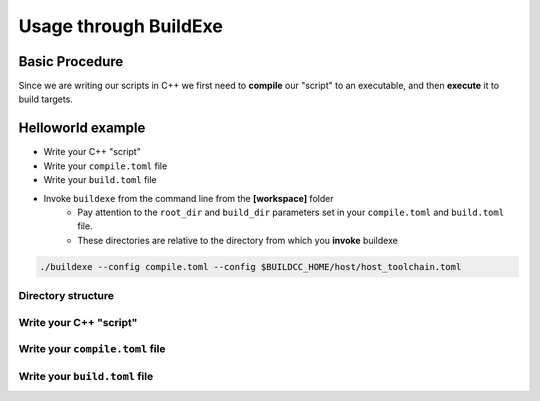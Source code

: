Usage through BuildExe
======================

Basic Procedure
----------------

Since we are writing our scripts in C++ we first need to **compile** our "script" to an executable, and then **execute** it to build targets.

.. uml::

    usecase "build.helloworld.cpp" as build_cpp
    usecase "compile.toml" as compile_toml
    usecase "host_toolchain.toml" as host_toolchain_toml
    usecase "./build.helloworld" as build_project_exe
    usecase "build.toml" as build_toml

    rectangle "./buildexe" as buildexe_exe

    artifact "./hello_world" as hello_world_exe

    compile_toml -up-> build_cpp
    host_toolchain_toml -up-> build_cpp
    build_cpp -right-> buildexe_exe
    buildexe_exe -right-> build_project_exe
    build_toml -up-> build_project_exe
    build_project_exe -right-> hello_world_exe

Helloworld example
------------------

* Write your C++ "script"
* Write your ``compile.toml`` file
* Write your ``build.toml`` file
* Invoke ``buildexe`` from the command line from the **[workspace]** folder
   * Pay attention to the ``root_dir`` and ``build_dir`` parameters set in your ``compile.toml`` and ``build.toml`` file. 
   * These directories are relative to the directory from which you **invoke** buildexe

.. code-block:: bash

    ./buildexe --config compile.toml --config $BUILDCC_HOME/host/host_toolchain.toml

Directory structure
++++++++++++++++++++

.. uml::
    
    @startmindmap
    * [workspace]
    ** [src]
    *** main.cpp
    ** build.helloworld.cpp
    ** compile.toml
    ** build.toml 
    @endmindmap

Write your C++ "script"
++++++++++++++++++++++++

.. code-block:: cpp
    :linenos:
    :caption: build.helloworld.cpp

    #include "buildcc.h"

    using namespace buildcc;

    void clean_cb();
    // All specialized targets derive from BaseTarget
    void hello_world_build_cb(BaseTarget & target);

    int main(int argc, char ** argv) {
        // Step 1. Setup your args
        Args args;
        ArgToolchain arg_gcc;
        args.AddToolchain("gcc", "GCC toolchain", arg_gcc);
        args.Parse(argc, argv);

        // Step 2. Register
        Register reg(args);

        // Step 3. Pre build steps
        // for example. clean your environment
        reg.Clean(clean_cb);

        // Step 4. Build steps
        Toolchain_gcc gcc;
        auto verified_gcc_toolchains = gcc.Verify();
        env::assert_fatal(!verified_gcc_toolchains.empty(), "GCC toolchain not found");

        ExecutableTarget_gcc hello_world("hello_world", gcc, "");
        reg.Build(arg_gcc.state, hello_world_build_cb, hello_world);

        // Step 5. Build your targets
        reg.RunBuild();

        // Step 6. Post build steps
        // for example. clang compile commands database
        plugin::ClangCompileCommands({&hello_world}).Generate();

        return 0;
    }

    void clean_cb() {
        fs::remove_all(env::get_project_build_dir());
    }

    void hello_world_build_cb(BaseTarget & target) {
        // Add your source
        target.AddSource("src/main.cpp");

        // Initializes the target build tasks
        target.Build();
    }

Write your ``compile.toml`` file
++++++++++++++++++++++++++++++++

.. code-block:: toml
    :linenos:
    :caption: compile.toml

    # Settings
    root_dir = ""
    build_dir = "_build_internal"
    loglevel = "info"
    clean = false

    # BuildExe run mode
    mode = "script"

    # Target information
    name = "build.helloworld"
    type = "executable"
    relative_to_root = ""
    srcs = ["build.helloworld.cpp"]

    [script]
    configs = ["build.toml"]

Write your ``build.toml`` file
+++++++++++++++++++++++++++++++

.. code-block:: toml
    :linenos:
    :caption: build.toml

    # Root
    root_dir = ""
    build_dir = "_build"
    loglevel = "debug"

    # Project
    clean = false

    # Toolchain
    [toolchain.gcc]
    build = true
    test = false
